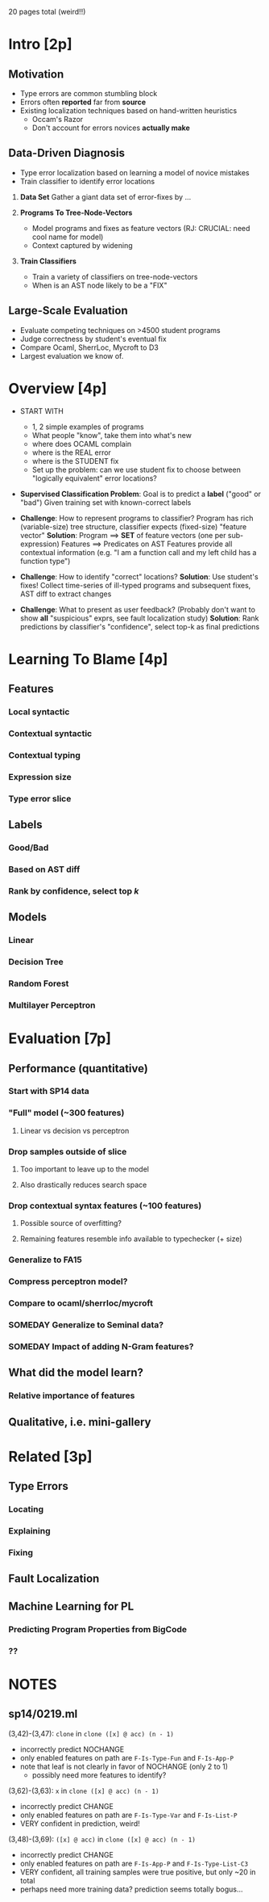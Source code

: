 20 pages total (weird!!)




* Intro [2p]

** Motivation
   - Type errors are common stumbling block
   - Errors often *reported* far from *source*
   - Existing localization techniques based on hand-written heuristics
     - Occam's Razor
     - Don't account for errors novices *actually make*

** Data-Driven Diagnosis
   - Type error localization based on learning a model of novice mistakes
   - Train classifier to identify error locations

   1. *Data Set*
      Gather a giant data set of error-fixes by ...

   2. *Programs To Tree-Node-Vectors*
      - Model programs and fixes as feature vectors (RJ: CRUCIAL: need cool name for model)
      - Context captured by widening

   3. *Train Classifiers*
      - Train a variety of classifiers on tree-node-vectors
      - When is an AST node likely to be a "FIX"

** Large-Scale Evaluation

   - Evaluate competing techniques on >4500 student programs
   - Judge correctness by student's eventual fix
   - Compare Ocaml, SherrLoc, Mycroft to D3
   - Largest evaluation we know of.

* Overview [4p]

  - START WITH
    - 1, 2 simple examples of programs
    - What people "know", take them into what's new
    - where does OCAML complain
    - where is the REAL error
    - where is the STUDENT fix
    - Set up the problem: can we use student fix to
      choose between "logically equivalent" error
      locations?

  - *Supervised Classification Problem*:
    Goal is to predict a *label* ("good" or "bad")
    Given training set with known-correct labels

  - *Challenge*:
    How to represent programs to classifier?
    Program has rich (variable-size) tree structure, classifier expects
    (fixed-size) "feature vector"
    *Solution*:
    Program ==> *SET* of feature vectors (one per sub-expression)
    Features ==> Predicates on AST
    Features provide all contextual information
    (e.g. "I am a function call and my left child has a function type")

  - *Challenge*:
    How to identify "correct" locations?
    *Solution*:
    Use student's fixes!
    Collect time-series of ill-typed programs and subsequent fixes,
    AST diff to extract changes

  - *Challenge*:
    What to present as user feedback?
    (Probably don't want to show *all* "suspicious" exprs,
    see fault localization study)
    *Solution*:
    Rank predictions by classifier's "confidence",
    select top-k as final predictions

* Learning To Blame [4p]
** Features
*** Local syntactic
*** Contextual syntactic
*** Contextual typing
*** Expression size
*** Type error slice
** Labels
*** Good/Bad
*** Based on AST diff
*** Rank by confidence, select top $k$
** Models
*** Linear
*** Decision Tree
*** Random Forest
*** Multilayer Perceptron
* Evaluation [7p]
** Performance (quantitative)
*** Start with SP14 data
*** "Full" model (~300 features)
**** Linear vs decision vs perceptron
*** Drop samples outside of slice
**** Too important to leave up to the model
**** Also drastically reduces search space
*** Drop contextual syntax features (~100 features)
**** Possible source of overfitting?
**** Remaining features resemble info available to typechecker (+ size)
*** Generalize to FA15
*** Compress perceptron model?
*** Compare to ocaml/sherrloc/mycroft
*** SOMEDAY Generalize to Seminal data?
*** SOMEDAY Impact of adding N-Gram features?
** What did the model learn?
*** Relative importance of features
** Qualitative, i.e. mini-gallery
* Related [3p]
** Type Errors
*** Locating
*** Explaining
*** Fixing
** Fault Localization
** Machine Learning for PL
*** Predicting Program Properties from BigCode
*** ??


* NOTES
** sp14/0219.ml
(3,42)-(3,47): =clone= in =clone ([x] @ acc) (n - 1)=
- incorrectly predict NOCHANGE
- only enabled features on path are =F-Is-Type-Fun= and =F-Is-App-P=
- note that leaf is not clearly in favor of NOCHANGE (only 2 to 1)
  - possibly need more features to identify?

(3,62)-(3,63): =x= in =clone ([x] @ acc) (n - 1)=
- incorrectly predict CHANGE
- only enabled features on path are =F-Is-Type-Var= and =F-Is-List-P=
- VERY confident in prediction, weird!

(3,48)-(3,69): =([x] @ acc)= in =clone ([x] @ acc) (n - 1)=
- incorrectly predict CHANGE
- only enabled features on path are =F-Is-App-P= and =F-Is-Type-List-C3=
- VERY confident, all training samples were true positive, but only ~20 in total
- perhaps need more training data? prediction seems totally bogus...
